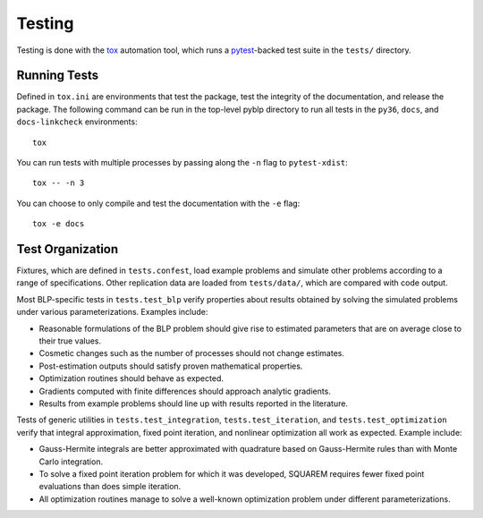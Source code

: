 Testing
=======

Testing is done with the `tox <https://tox.readthedocs.io/en/latest/>`_ automation tool, which runs a `pytest <https://docs.pytest.org/en/latest/>`_-backed test suite in the ``tests/`` directory.


Running Tests
-------------

Defined in ``tox.ini`` are environments that test the package, test the integrity of the documentation, and release the package. The following command can be run in the top-level pyblp directory to run all tests in the ``py36``, ``docs``, and ``docs-linkcheck`` environments::

    tox

You can run tests with multiple processes by passing along the ``-n`` flag to ``pytest-xdist``::

    tox -- -n 3

You can choose to only compile and test the documentation with the ``-e`` flag::

    tox -e docs


Test Organization
-----------------

Fixtures, which are defined in ``tests.confest``, load example problems and simulate other problems according to a range of specifications. Other replication data are loaded from ``tests/data/``, which are compared with code output.

Most BLP-specific tests in ``tests.test_blp`` verify properties about results obtained by solving the simulated problems under various parameterizations. Examples include:

- Reasonable formulations of the BLP problem should give rise to estimated parameters that are on average close to their true values.
- Cosmetic changes such as the number of processes should not change estimates.
- Post-estimation outputs should satisfy proven mathematical properties.
- Optimization routines should behave as expected.
- Gradients computed with finite differences should approach analytic gradients.
- Results from example problems should line up with results reported in the literature.

Tests of generic utilities in ``tests.test_integration``, ``tests.test_iteration``, and ``tests.test_optimization`` verify that integral approximation, fixed point iteration, and nonlinear optimization all work as expected. Example include:

- Gauss-Hermite integrals are better approximated with quadrature based on Gauss-Hermite rules than with Monte Carlo integration.
- To solve a fixed point iteration problem for which it was developed, SQUAREM requires fewer fixed point evaluations than does simple iteration.
- All optimization routines manage to solve a well-known optimization problem under different parameterizations.
